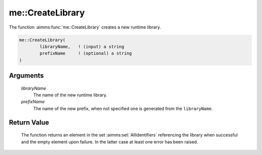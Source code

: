 .. aimms:function:: me::CreateLibrary(libraryName, prefixName)

.. _me::CreateLibrary:

me::CreateLibrary
=================

The function :aimms:func:`me::CreateLibrary` creates a new runtime library.

.. code-block:: aimms

    me::CreateLibrary(
            libraryName,   ! (input) a string
            prefixName     ! (optional) a string
    )

Arguments
---------

    *libraryName*
        The name of the new runtime library.

    *prefixName*
        The name of the new prefix, when not specified one is generated from the
        ``libraryName``.

Return Value
------------

    The function returns an element in the set :aimms:set:`AllIdentifiers` referencing the
    library when successful and the empty element upon failure. In the
    latter case at least one error has been raised.

.. seealso::

    -  The functions :aimms:func:`me::ImportLibrary` and :aimms:func:`me::Create`.

    -  The AIMMS blog post: `Getting value of a dynamic
       identifier <http://blog.aimms.com/2011/11/getting-value-of-a-dynamic-identifier/>`__
       illustrates the use of model edit functions.
